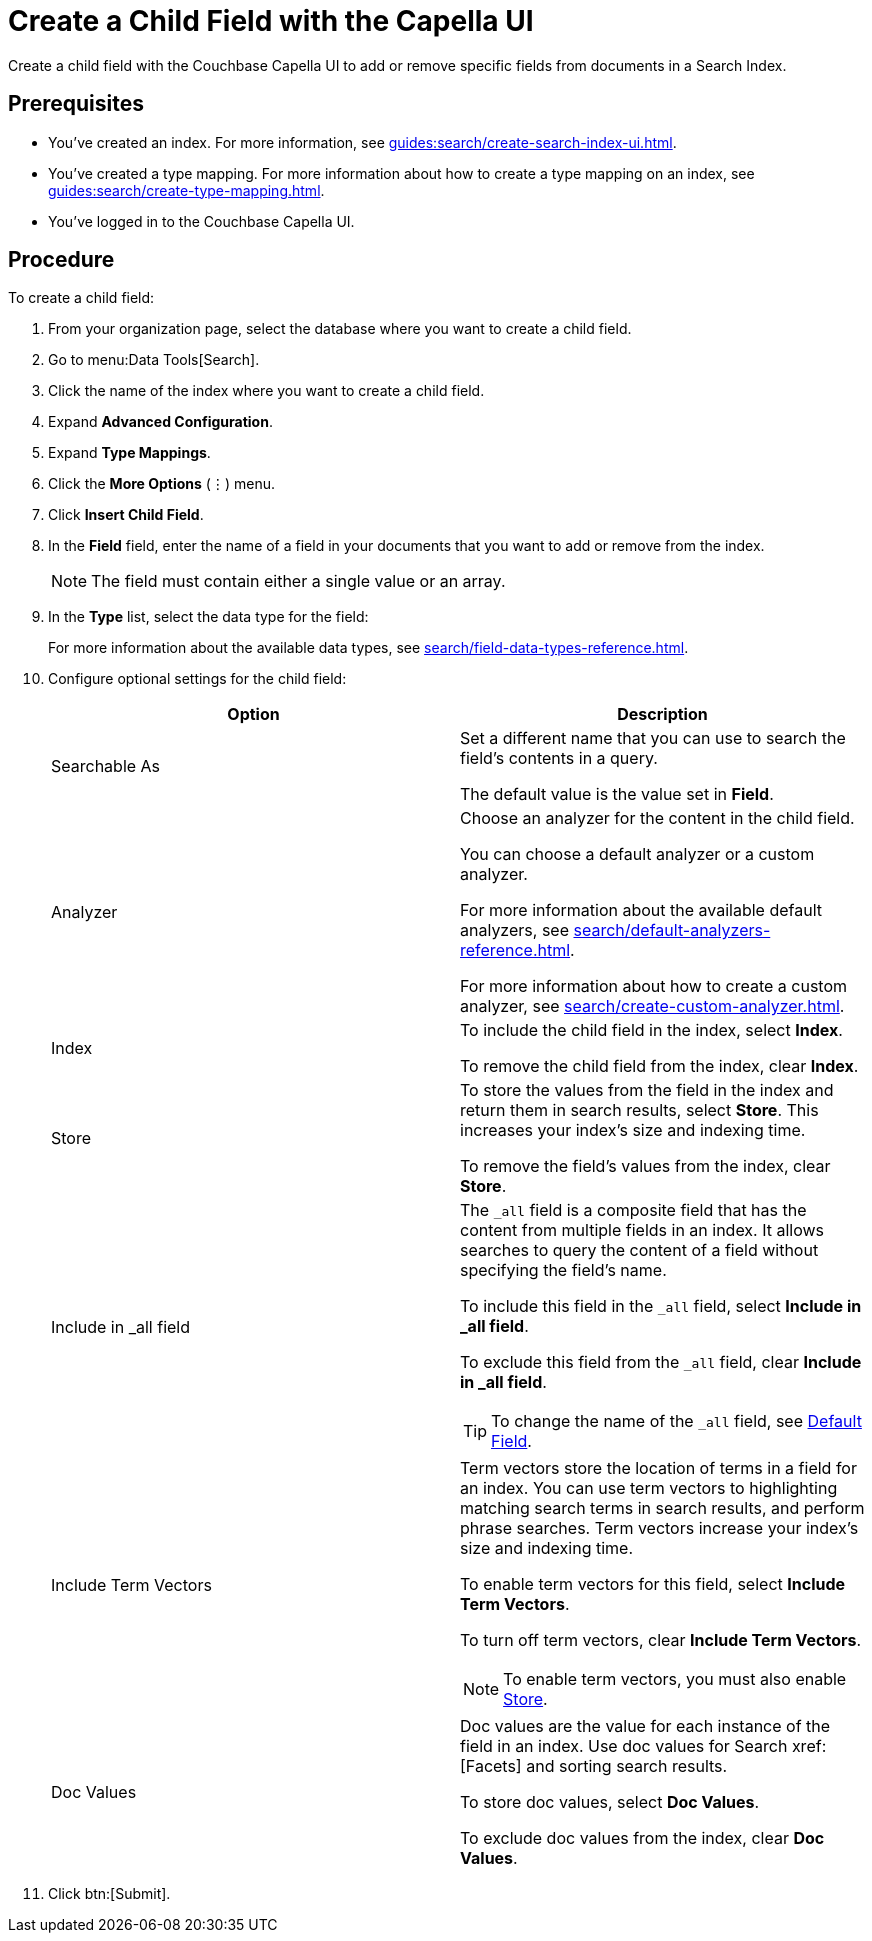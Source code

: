 = Create a Child Field with the Capella UI
:page-topic-type: guide

Create a child field with the Couchbase Capella UI to add or remove specific fields from documents in a Search Index.

== Prerequisites 

* You've created an index.
For more information, see xref:guides:search/create-search-index-ui.adoc[].

* You've created a type mapping. 
For more information about how to create a type mapping on an index, see xref:guides:search/create-type-mapping.adoc[].

* You've logged in to the Couchbase Capella UI. 
 

== Procedure 

To create a child field: 

. From your organization page, select the database where you want to create a child field. 
. Go to menu:Data Tools[Search].
. Click the name of the index where you want to create a child field. 
. Expand *Advanced Configuration*. 
. Expand *Type Mappings*. 
. Click the *More Options* (&vellip;) menu. 
. Click *Insert Child Field*. 
. In the *Field* field, enter the name of a field in your documents that you want to add or remove from the index.
+
NOTE: The field must contain either a single value or an array. 
. In the *Type* list, select the data type for the field: 
+
For more information about the available data types, see xref:search/field-data-types-reference.adoc[].

. Configure optional settings for the child field: 
+
|====
|Option |Description 

|Searchable As a|

Set a different name that you can use to search the field's contents in a query. 

The default value is the value set in *Field*.

|Analyzer a|

Choose an analyzer for the content in the child field. 

You can choose a default analyzer or a custom analyzer. 

For more information about the available default analyzers, see xref:search/default-analyzers-reference.adoc[].

For more information about how to create a custom analyzer, see xref:search/create-custom-analyzer.adoc[].

|Index a|

To include the child field in the index, select *Index*. 

To remove the child field from the index, clear *Index*. 

|[[store]]Store a|

To store the values from the field in the index and return them in search results, select *Store*.
This increases your index's size and indexing time.  

To remove the field's values from the index, clear *Store*.

|Include in _all field a|

The `_all` field is a composite field that has the content from multiple fields in an index. 
It allows searches to query the content of a field without specifying the field's name. 

To include this field in the `_all` field, select *Include in _all field*. 

To exclude this field from the `_all` field, clear *Include in _all field*. 

TIP: To change the name of the `_all` field, see xref:search/set-advanced-settings.adoc#all-field[Default Field].

|Include Term Vectors a|

Term vectors store the location of terms in a field for an index. 
You can use term vectors to highlighting matching search terms in search results, and perform phrase searches.
Term vectors increase your index's size and indexing time.  

To enable term vectors for this field, select *Include Term Vectors*.

To turn off term vectors, clear *Include Term Vectors*. 

NOTE: To enable term vectors, you must also enable <<store,Store>>. 

|Doc Values a|

Doc values are the value for each instance of the field in an index. 
Use doc values for Search xref:[Facets] and sorting search results. 

To store doc values, select *Doc Values*. 

To exclude doc values from the index, clear *Doc Values*. 
|====
. Click btn:[Submit].

